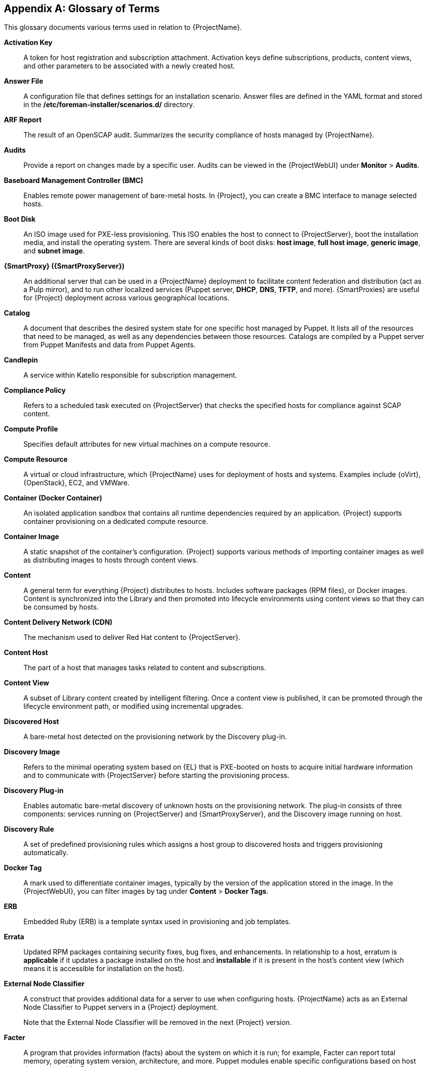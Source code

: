 :numbered!:

[appendix]
[[appe-Architecture_Guide-Glossary_of_Terms]]
== Glossary of Terms

This glossary documents various terms used in relation to {ProjectName}.

[[varl-Glossary_of_Terms-Activation_Key]]
*Activation Key*:: A token for host registration and subscription attachment.
Activation keys define subscriptions, products, content views, and other parameters to be associated with a newly created host.


[[varl-Glossary_of_Terms-Answer_File]]
*Answer File*:: A configuration file that defines settings for an installation scenario.
Answer files are defined in the YAML format and stored in the */etc/foreman-installer/scenarios.d/* directory.


[[varl-Glossary_of_Terms-ARF_Report]]
*ARF Report*:: The result of an OpenSCAP audit.
Summarizes the security compliance of hosts managed by {ProjectName}.


[[varl-Glossary_of_Terms-Audits]]
*Audits*:: Provide a report on changes made by a specific user.
Audits can be viewed in the {ProjectWebUI} under *Monitor* > *Audits*.


[[varl-Glossary_of_Terms-BMC]]
*Baseboard Management Controller (BMC)*:: Enables remote power management of bare-metal hosts.
In {Project}, you can create a BMC interface to manage selected hosts.


[[varl-Glossary_of_Terms-Bootdisk]]
*Boot Disk*:: An ISO image used for PXE-less provisioning.
This ISO enables the host to connect to {ProjectServer}, boot the installation media, and install the operating system.
There are several kinds of boot disks: *host image*, *full host image*, *generic image*, and *subnet image*.


[[varl-Glossary_of_Terms-Capsule]]
*{SmartProxy} ({SmartProxyServer})*:: An additional server that can be used in a {ProjectName} deployment to facilitate content federation and distribution (act as a Pulp mirror), and to run other localized services (Puppet server, *DHCP*, *DNS*, *TFTP*, and more).
{SmartProxies} are useful for {Project} deployment across various geographical locations.
ifdef::satellite[]
In upstream Foreman terminology, Capsule is referred to as Smart Proxy.
endif::[]

[[varl-Glossary_of_Terms-Catalog]]
*Catalog*:: A document that describes the desired system state for one specific host managed by Puppet.
It lists all of the resources that need to be managed, as well as any dependencies between those resources.
Catalogs are compiled by a Puppet server from Puppet Manifests and data from Puppet Agents.


[[varl-Glossary_of_Terms-Candlepin]]
*Candlepin*:: A service within Katello responsible for subscription management.


[[varl-Glossary_of_Terms-Compliance_Policy]]
*Compliance Policy*:: Refers to a scheduled task executed on {ProjectServer} that checks the specified hosts for compliance against SCAP content.


[[varl-Glossary_of_Terms-Compute_Profile]]
*Compute Profile*:: Specifies default attributes for new virtual machines on a compute resource.


[[varl-Glossary_of_Terms-Compute_Resource]]
*Compute Resource*:: A virtual or cloud infrastructure, which {ProjectName} uses for deployment of hosts and systems.
Examples include {oVirt}, {OpenStack}, EC2, and VMWare.


[[varl-Glossary_of_Terms-Container]]
*Container (Docker Container)*:: An isolated application sandbox that contains all runtime dependencies required by an application.
{Project} supports container provisioning on a dedicated compute resource.


[[varl-Glossary_of_Terms-Container_Image]]
*Container Image*:: A static snapshot of the container’s configuration.
{Project} supports various methods of importing container images as well as distributing images to hosts through content views.


[[varl-Glossary_of_Terms-Content]]
*Content*:: A general term for everything {Project} distributes to hosts.
Includes software packages (RPM files), or Docker images.
Content is synchronized into the Library and then promoted into lifecycle environments using content views so that they can be consumed by hosts.


[[varl-Glossary_of_Terms-Content_Delivery_Network_CDN]]
*Content Delivery Network (CDN)*:: The mechanism used to deliver Red{nbsp}Hat content to {ProjectServer}.


[[varl-Glossary_of_Terms-Content_Host]]
*Content Host*:: The part of a host that manages tasks related to content and subscriptions.


[[varl-Glossary_of_Terms-Content_View]]
*Content View*:: A subset of Library content created by intelligent filtering.
Once a content view is published, it can be promoted through the lifecycle environment path, or modified using incremental upgrades.


[[varl-Glossary_of_Terms-Discovered_Host]]
*Discovered Host*:: A bare-metal host detected on the provisioning network by the Discovery plug-in.


[[varl-Glossary_of_Terms-Discovery_Image]]
*Discovery Image*:: Refers to the minimal operating system based on {EL} that is PXE-booted on hosts to acquire initial hardware information and to communicate with {ProjectServer} before starting the provisioning process.


[[varl-Glossary_of_Terms-Discovery_Plug-in]]
*Discovery Plug-in*:: Enables automatic bare-metal discovery of unknown hosts on the provisioning network.
The plug-in consists of three components: services running on {ProjectServer} and {SmartProxyServer}, and the Discovery image running on host.


[[varl-Glossary_of_Terms-Discovery_Rule]]
*Discovery Rule*:: A set of predefined provisioning rules which assigns a host group to discovered hosts and triggers provisioning automatically.


[[varl-Glossary_of_Terms-Docker_Tag]]
*Docker Tag*:: A mark used to differentiate container images, typically by the version of the application stored in the image.
In the {ProjectWebUI}, you can filter images by tag under *Content* > *Docker Tags*.


[[varl-Glossary_of_Terms-ERB]]
*ERB*:: Embedded Ruby (ERB) is a template syntax used in provisioning and job templates.


[[varl-Glossary_of_Terms-Errata]]
*Errata*:: Updated RPM packages containing security fixes, bug fixes, and enhancements.
In relationship to a host, erratum is *applicable* if it updates a package installed on the host and *installable* if it is present in the host's content view (which means it is accessible for installation on the host).


[[varl-Glossary_of_Terms-External_Node_Classifier]]
*External Node Classifier*:: A construct that provides additional data for a server to use when configuring hosts.
{ProjectName} acts as an External Node Classifier to Puppet servers in a {Project} deployment.
+
Note that the External Node Classifier will be removed in the next {Project} version.

[[varl-Glossary_of_Terms-Facter]]
*Facter*:: A program that provides information (facts) about the system on which it is run; for example, Facter can report total memory, operating system version, architecture, and more.
Puppet modules enable specific configurations based on host data gathered by Facter.


[[varl-Glossary_of_Terms-Facts]]
*Facts*:: Host parameters such as total memory, operating system version, or architecture.
Facts are reported by Facter and used by Puppet.


[[varl-Glossary_of_Terms-Foreman]]
*Foreman*:: The component mainly responsible for provisioning and content lifecycle management.
ifdef::satellite[]
Foreman is the main upstream counterpart of Red Hat Satellite.
endif::[]

[[varl-Glossary_of_Terms-satellite-maintain_Services]]
*{Project} services*:: A set of services that {ProjectServer} and {SmartProxyServers} use for operation.
You can use the `{foreman-maintain}` tool to manage these services.
To see the full list of services, enter the `{foreman-maintain} service list` command on the machine where {Project} or {SmartProxyServer} is installed.


[[varl-Glossary_of_Terms-Foreman_Hooks]]
*Foreman Hook*:: An executable that is automatically triggered when an orchestration event occurs, such as when a host is created or when provisioning of a host has completed.
ifdef::satellite[]
+
Note that Foreman Hook functionality is deprecated and will be removed in the next {Project} version.
endif::[]

[[varl-Glossary_of_Terms-Full_Host_Image]]
*Full Host Image*:: A boot disk used for PXE-less provisioning of a specific host.
The full host image contains an embedded Linux kernel and init RAM disk of the associated operating system installer.


[[varl-Glossary_of_Terms-Generic_Image]]
*Generic Image*:: A boot disk for PXE-less provisioning that is not tied to a specific host.
The generic image sends the host’s MAC address to {ProjectServer}, which matches it against the host entry.


[[varl-Glossary_of_Terms-Hammer]]
*Hammer*:: A command line tool for managing {ProjectName}.
You can execute Hammer commands from the command line or utilize them in scripts.
Hammer also provides an interactive shell.


[[varl-Glossary_of_Terms-Host]]
*Host*:: Refers to any system, either physical or virtual, that {ProjectName} manages.


[[varl-Glossary_of_Terms-Host_Collection]]
*Host Collection*:: A user defined group of one or more Hosts used for bulk actions such as errata installation.


[[varl-Glossary_of_Terms-Host_Group]]
*Host Group*:: A template for building a host.
Host groups hold shared parameters, such as subnet or lifecycle environment, that are inherited by host group members.
Host groups can be nested to create a hierarchical structure.


[[varl-Glossary_of_Terms-Host_Image]]
*Host Image*:: A boot disk used for PXE-less provisioning of a specific host.
The host image only contains the boot files necessary to access the installation media on {ProjectServer}.


[[varl-Glossary_of_Terms-Incremental_Update]]
*Incremental Upgrade (of a Content View)*:: The act of creating a new (minor) content view version in a lifecycle environment.
Incremental upgrades provide a way to make in-place modification of an already published content view.
Useful for rapid updates, for example when applying security errata.


[[varl-Glossary_of_Terms-Job]]
*Job*:: A command executed remotely on a host from {ProjectServer}.
Every job is defined in a job template.


[[varl-Glossary_of_Terms-Job_Template]]
*Job Template*:: Defines properties of a job.


[[varl-Glossary_of_Terms-Katello]]
*Katello*:: A Foreman plug-in responsible for subscription and repository management.


*Lazy Sync*:: The ability to change a `yum` repository's default download policy of *Immediate* to *On Demand*.
The *On Demand* setting saves storage space and synchronization time by only downloading the packages when requested by a client.


[[varl-Glossary_of_Terms-Location]]
*Location*:: A collection of default settings that represent a physical place.


[[varl-Glossary_of_Terms-Library]]
*Library*:: A container for content from all synchronized repositories on {ProjectServer}.
Libraries exist by default for each organization as the root of every lifecycle environment path and the source of content for every content view.


[[varl-Glossary_of_Terms-Life_Cycle_Environment]]
*Life Cycle Environment*:: A container for content view versions consumed by the content hosts.
A Life Cycle Environment represents a step in the lifecycle environment path.
Content moves through lifecycle environments by publishing and promoting content views.


[[varl-Glossary_of_Terms-Life_Cycle_Environment_Path]]
*Life Cycle Environment Path*:: A sequence of lifecycle environments through which the content views are promoted.
You can promote a content view through a typical promotion path; for example, from development to test to production.


[[varl-Glossary_of_Terms-Manifest]]
*Manifest (Red{nbsp}Hat Subscription Manifest)*:: A mechanism for transferring subscriptions from the Red{nbsp}Hat Customer Portal to {ProjectName}.
Do not confuse with xref:varl-Glossary_of_Terms-Puppet_Manifest[Puppet Manifest].

[[varl-Glossary_of_Terms-Migrating]]
*Migrating {Project}*:: The process of moving an existing {Project} installation to a new instance.

[[varl-Glossary_of_Terms-OpenSCAP]]
*OpenSCAP*:: A project implementing security compliance auditing according to the Security Content Automation Protocol (SCAP).
OpenSCAP is integrated in {Project} to provide compliance auditing for managed hosts.


[[varl-Glossary_of_Terms-Organization]]
*Organization*:: An isolated collection of systems, content, and other functionality within a {Project} deployment.


[[varl-Glossary_of_Terms-Parameters]]
*Parameter*:: Defines the behavior of {ProjectName} components during provisioning.
Depending on the parameter scope, we distinguish between global, domain, host group, and host parameters.
Depending on the parameter complexity, we distinguish between simple parameters (key-value pair) and smart parameters (conditional arguments, validation, overrides).


[[varl-Glossary_of_Terms-Parametrized_Class]]
*Parametrized Class (Smart Class Parameter)*:: A parameter created by importing a class from Puppet server.


[[varl-Glossary_of_Terms-Permission]]
*Permission*:: Defines an action related to a selected part of {Project} infrastructure (resource type).
Each resource type is associated with a set of permissions, for example the *Architecture* resource type has the following permissions: *view_architectures*, *create_architectures*, *edit_architectures*, and *destroy_architectures*.
You can group permissions into roles and associate them with users or user groups.


[[varl-Glossary_of_Terms-Product]]
*Product*:: A collection of content repositories.
Products are either provided by Red{nbsp}Hat CDN or created by the {Project} administrator to group custom repositories.


[[varl-Glossary_of_Terms-Promote]]
*Promote (a Content View)*:: The act of moving a content view from one lifecycle environment to another.


[[varl-Glossary_of_Terms-Provisioning_Template]]
*Provisioning Template*:: Defines host provisioning settings.
Provisioning templates can be associated with host groups, lifecycle environments, or operating systems.


[[varl-Glossary_of_Terms-Publish]]
*Publish (a Content View)*:: The act of making a content view version available in a lifecycle environment and usable by hosts.


[[varl-Glossary_of_Terms-Pulp]]
*Pulp*:: A service within Katello responsible for repository and content management.


[[varl-Glossary_of_Terms-Pulp_Mirror]]
*Pulp Mirror*:: A {SmartProxyServer} component that mirrors content.


[[varl-Glossary_of_Terms-Puppet]]
*Puppet*:: The configuration management component of {Project}.


[[varl-Glossary_of_Terms-Puppet_Agent]]
*Puppet Agent*:: A service running on a host that applies configuration changes to that host.


[[varl-Glossary_of_Terms-Puppet_Environment]]
*Puppet Environment*:: An isolated set of Puppet Agent nodes that can be associated with a specific set of Puppet Modules.


[[varl-Glossary_of_Terms-Puppet_Manifest]]
*Puppet Manifest*:: Refers to Puppet scripts, which are files with the *.pp* extension.
The files contain code to define a set of necessary resources, such as packages, services, files, users and groups, and so on, using a set of key-value pairs for their attributes.
+
Do not confuse with xref:varl-Glossary_of_Terms-Manifest[Manifest (Red{nbsp}Hat Subscription Manifest)].


[[varl-Glossary_of_Terms-Puppet_Master]]
*Puppet Server*:: A {SmartProxyServer} component that provides Puppet Manifests to hosts for execution by the Puppet Agent.


[[varl-Glossary_of_Terms-Puppet_Module]]
*Puppet Module*:: A self-contained bundle of code (Puppet Manifests) and data (facts) that you can use to manage resources such as users, files, and services.


[[varl-Glossary_of_Terms-Recurring_Logic]]
*Recurring Logic*:: A job executed automatically according to a schedule.
In the {ProjectWebUI}, you can view those jobs under *Monitor* > *Recurring logics*.


[[varl-Glossary_of_Terms-Registry]]
*Registry*:: An archive of container images.
{Project} supports importing images from local and external registries.
{Project} itself can act as an image registry for hosts.
However, hosts cannot push changes back to the registry.


[[varl-Glossary_of_Terms-Repository]]
*Repository*:: Provides storage for a collection of content.


[[varl-Glossary_of_Terms-Resource_type]]
*Resource Type*:: Refers to a part of {Project} infrastructure, for example host, capsule, or architecture.
Used in permission filtering.


[[varl-Glossary_of_Terms-Role]]
*Role*:: Specifies a collection of permissions that are applied to a set of resources, such as hosts.
Roles can be assigned to users and user groups.
{Project} provides a number of predefined roles.


[[varl-Glossary_of_Terms-SCAP_Content]]
*SCAP content*:: A file containing the configuration and security baseline against which hosts are checked.
Used in compliance policies.


[[varl-Glossary_of_Terms-Scenario]]
*Scenario*:: A set of predefined settings for the {Project} CLI installer.
Scenario defines the type of installation, for example to install {SmartProxyServer} execute `{installer-scenario-smartproxy}`.
Every scenario has its own answer file to store the scenario settings.


[[varl-Glossary_of_Terms-Smart_Proxy]]
*Smart Proxy*:: A {SmartProxyServer} component that can integrate with external services, such as *DNS* or *DHCP*.
In upstream Foreman terminology, Smart Proxy is a synonym of {SmartProxy}.


[[varl-Glossary_of_Terms-Standard_Operating_Environment_SOE]]
*Standard Operating Environment (SOE)*:: A controlled version of the operating system on which applications are deployed.


[[varl-Glossary_of_Terms-Subnet_Image]]
*Subnet Image*:: A type of generic image for PXE-less provisioning that communicates through {SmartProxyServer}.


[[varl-Glossary_of_Terms-Subscription]]
*Subscription*:: An entitlement for receiving content and service from Red{nbsp}Hat.


[[varl-Glossary_of_Terms-Synchronization]]
*Synchronization*:: Refers to mirroring content from external resources into the {ProjectName} Library.


[[varl-Glossary_of_Terms-Synchronization_Plans]]
*Synchronization Plan*:: Provides scheduled execution of content synchronization.


[[varl-Glossary_of_Terms-Task]]
*Task*:: A background process executed on the {Project} or {SmartProxyServer}, such as repository synchronization or content view publishing.
You can monitor the task status in the {ProjectWebUI} under *Monitor* > *{Project} Tasks* > *Tasks*.


[[varl-Glossary_of_Terms-Trend]]
*Trend*:: A means of tracking changes in specific parts of {Project} infrastructure.
Configure trends in {ProjectWebUI} under *Monitor* > *Trends*.

[[varl-Glossary_of_Terms-Updating]]
*Updating {Project}*:: The process of advancing your {ProjectServer} and {SmartProxyServer} installations from a z-stream release to the next, for example {Project} {ProjectVersion}.0 to {Project} {ProjectVersion}.1.

[[varl-Glossary_of_Terms-Upgrading]]
*Upgrading {Project}*:: The process of advancing your {ProjectServer} and {SmartProxyServer} installations from a y-stream release to the next, for example {Project} {ProjectVersionPrevious} to {Project} {ProjectVersion}.


[[varl-Glossary_of_Terms-User_Group]]
*User Group*:: A collection of roles which can be assigned to a collection of users.


[[varl-Glossary_of_Terms-User]]
*User*:: Anyone registered to use {ProjectName}.
Authentication and authorization is possible through built-in logic, through external resources (LDAP, Identity Management, or Active Directory), or with Kerberos.


[[varl-Glossary_of_Terms-virt-who]]
*virt-who*:: An agent for retrieving IDs of virtual machines from the hypervisor.
When used with {Project}, virt-who reports those IDs to {ProjectServer} so that it can provide subscriptions for hosts provisioned on virtual machines.
